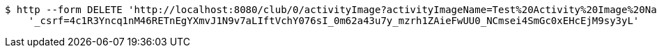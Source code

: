 [source,bash]
----
$ http --form DELETE 'http://localhost:8080/club/0/activityImage?activityImageName=Test%20Activity%20Image%20Name' \
    '_csrf=4c1R3Yncq1nM46RETnEgYXmvJ1N9v7aLIftVchY076sI_0m62a43u7y_mzrh1ZAieFwUU0_NCmsei4SmGc0xEHcEjM9sy3yL'
----